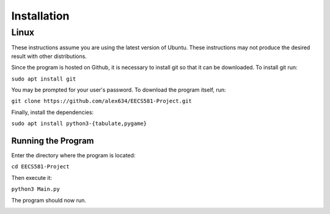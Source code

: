 Installation
=====================

Linux
-------------

These instructions assume you are using the latest version of Ubuntu. These instructions may not produce the desired result with other distributions.

Since the program is hosted on Github, it is necessary to install git so that it can be downloaded. To install git run: 

``sudo apt install git``

You may be prompted for your user's password. To download the program itself, run:

``git clone https://github.com/alex634/EECS581-Project.git``

Finally, install the dependencies:

``sudo apt install python3-{tabulate,pygame}``

Running the Program
^^^^^^^^^^^^^^^^^^^^

Enter the directory where the program is located:

``cd EECS581-Project``

Then execute it:

``python3 Main.py``

The program should now run.

.. image:: _static/Battleship_Running_Linux.png 
   :width: 400
